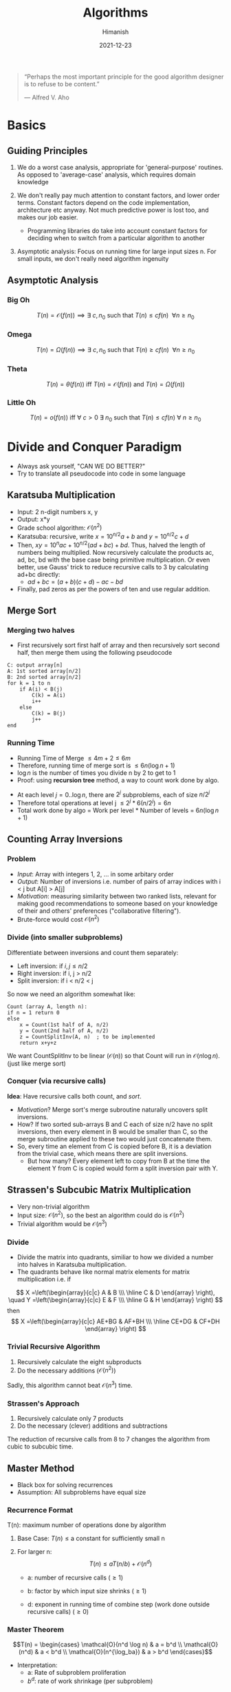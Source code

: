 #+TITLE: Algorithms
#+date: 2021-12-23
#+author: Himanish

#+hugo_section: notes
#+hugo_categories: cs
#+hugo_menu: :menu "main" :weight 2001

#+startup: content

#+hugo_base_dir: ../
#+hugo_section: ./

#+hugo_weight: auto
#+hugo_auto_set_lastmod: t
#+hugo_custom_front_matter: :mathjax t


#+begin_quote
“Perhaps the most important principle for the good algorithm designer is to refuse to be content.”

― Alfred V. Aho

#+end_quote
* Basics
** Guiding Principles
1. We do a worst case analysis, appropriate for 'general-purpose' routines. As opposed to 'average-case' analysis, which requires domain knowledge

2. We don't really pay much attention to constant factors, and lower order terms. Constant factors depend on the code implementation, architecture etc anyway. Not much predictive power is lost too, and makes our job easier.
   - Programming libraries do take into account constant factors for deciding when to switch from a particular algorithm to another
3. Asymptotic analysis: Focus on running time for large input sizes n. For small inputs, we don't really need algorithm ingenuity
** Asymptotic Analysis
*** Big Oh
\[T(n) = \mathcal{O}(f(n)) \implies \exists \ c, n_0 \text{ such that } T(n) \le cf(n) \ \ \forall n \ge n_0\]

*** Omega
\[T(n) = \Omega(f(n)) \implies \exists \ c, n_0 \text{ such that } T(n) \ge cf(n) \ \ \forall n \ge n_0\]

*** Theta
\[T(n) = \theta(f(n)) \text{ iff } T(n) = \mathcal{O}(f(n)) \text{ and } T(n) = \Omega(f(n)) \]
*** Little Oh
\[T(n) = o(f(n)) \text{ iff } \forall \ c>0 \ \exists \ n_0 \text{ such that } T(n) \le cf(n) \ \forall \ n \ge n_0\]


* Divide and Conquer Paradigm
- Always ask yourself, "CAN WE DO BETTER?"
- Try to translate all pseudocode into code in some language
** Karatsuba Multiplication
- Input: 2 n-digit numbers x, y
- Output: x*y
- Grade school algorithm: \(\mathcal{O}(n^2)\)
- Karatsuba: recursive, write \(x = 10^{n/2}a+b\) and  \(y = 10^{n/2}c+d\)
- Then, \(xy = 10^nac+10^{n/2}(ad+bc)+bd\). Thus, halved the length of numbers being multiplied. Now recursively calculate the products ac, ad, bc, bd with the base case being primitive multiplication. Or even better, use Gauss' trick to reduce recursive calls to 3 by calculating ad+bc directly:
  - \(ad+bc = (a+b)(c+d) - ac - bd\)
- Finally, pad zeros as per the powers of ten and use regular addition.
** Merge Sort
*** Merging two halves
- First recursively sort first half of array and then recursively sort second half, then merge them using the following pseudocode
#+begin_src
C: output array[n]
A: 1st sorted array[n/2]
B: 2nd sorted array[n/2]
for k = 1 to n
    if A(i) < B(j)
        C(k) = A(i)
        i++
    else
        C(k) = B(j)
        j++
end
#+end_src
*** Running Time

- Running Time of Merge \(\leq 4m+2 \leq 6m\)
- Therefore, running time of merge sort is \(\leq 6n (\log n + 1)\)
- \(\log n\) is the number of times you divide n by 2 to get to 1
- Proof: using *recursion tree* method, a way to count work done by algo.
[[/images/recursive-tree.png]]
- At each level \(j = 0..\log n\), there are \(2^j\) subproblems, each of size \(n/2^j\)
- Therefore total operations at level j \(\leq 2^j * 6(n/2^j) = 6n\)
- Total work done by algo = Work per level * Number of levels = \(6n (\log n + 1)\)
** Counting Array Inversions
*** Problem
- /Input/: Array with integers 1, 2, ... in some arbitary order
- /Output/: Number of inversions i.e. number of pairs of array indices with i < j but A[i] > A[j]
- /Motivation/: measuring similarity between two ranked lists, relevant for making good recommendations to someone based on your knowledge of their and others' preferences ("collaborative filtering").
- Brute-force would cost \( \mathcal{O}(n^2)\)
*** Divide (into smaller subproblems)
Differentiate between inversions and count them separately:
 - Left inversion: if \(i, j \le n/2\)
 - Right inversion: if i, j > n/2
 - Split inversion: if i < n/2 < j
 So now we need an algorithm somewhat like:
 #+begin_src
Count (array A, length n):
if n = 1 return 0
else
    x = Count(1st half of A, n/2)
    y = Count(2nd half of A, n/2)
    z = CountSplitInv(A, n)  ; to be implemented
    return x+y+z
 #+end_src
 We want CountSplitInv to be linear (\(\mathcal{O}(n)\))  so that Count will run in \(\mathcal{O}(n\log n)\). (just like merge sort)
*** Conquer (via recursive calls)
*Idea*: Have recursive calls both count, and /sort/.
- /Motivation/? Merge sort's merge subroutine naturally uncovers split inversions.
- How? If two sorted sub-arrays B and C each of size n/2 have no split inversions, then every element in B would be smaller than C, so the merge subroutine applied to these two would just concatenate them.
- So, every time an element from C is copied before B, it is a deviation from the trivial case, which means there are split inversions.
  - But how many? Every element left to copy from B at the time the element Y from C is copied would form a split inversion pair with Y.
** Strassen's Subcubic Matrix Multiplication
- Very non-trivial algorithm
- Input size: \(\mathcal{O}(n^2)\), so the best an algorithm could do is \(\mathcal{O}(n^2)\)
- Trivial algorithm would be \(\mathcal{O}(n^3)\)
*** Divide
- Divide the matrix into quadrants, similiar to how we divided a number into halves in Karatsuba multiplication.
- The quadrants behave like normal matrix elements for matrix multiplication i.e. if
\[ X =\left(\begin{array}{c|c}
  A & B \\\
  \hline
  C & D
\end{array}
\right), \quad
Y =\left(\begin{array}{c|c}
  E & F \\\
  \hline
  G & H
\end{array}
\right)
\]
then\[ X =\left(\begin{array}{c|c}
  AE+BG & AF+BH \\\
  \hline
  CE+DG & CF+DH
\end{array}
\right)
\]
*** Trivial Recursive Algorithm
1. Recursively calculate the eight subproducts
2. Do the necessary additions (\(\mathcal{O}(n^2)\))
Sadly, this algorithm cannot beat \(\mathcal{O}(n^3)\) time.
*** Strassen's Approach
1. Recursively calculate only 7 products
2. Do the necessary (clever) additions and subtractions
The reduction of recursive calls from 8 to 7 changes the algorithm from cubic to subcubic time.
** COMMENT Closest Pair Problem
*Input*: A set \(P = \{p_1...p_n\}\) of \(n\) points in the plane.

*Output*: A pair \(p^*,q^* \in p\) of distinct points with minimum \(d(p,q)\) over P.
- Assumption: All points have distinct x-coordinates and y-coordinates.
- Brute force search: \(\mathcal{O}(n^2)\). But perhaps, just like while counting inversions, sorting can bring it down to \(\mathcal{O}(n\log n)\)
*** One-dimensional case
- All the points lie on the x-axis.
1. Sort the points; \(\mathcal{O}(n\log n)\)
2. Return closest pair of adjacent points;  \(\mathcal{O}(n)\)
** Master Method
- Black box for solving recurrences
- Assumption: All subproblems have equal size
*** Recurrence Format
T(n): maximum number of operations done by algorithm
1. Base Case: \(T(n) \le \text{a constant} \) for sufficiently small n

2. For larger n: \[T(n) \le aT(n/b)+\mathcal{O}(n^d)\]
   - a: number of recursive calls (\(\ge 1\))

   - b: factor by which input size shrinks (\(\ge 1\))

   - d: exponent in running time of combine step (work done outside recursive calls) (\(\ge 0\))
*** Master Theorem
\[T(n) = \begin{cases}
\mathcal{O}(n^d \log n) & a = b^d \\
\mathcal{O}(n^d) & a < b^d \\
\mathcal{O}(n^{\log_ba}) & a > b^d
\end{cases}\]
- Interpretation:
  - a: Rate of subproblem proliferation
  - \(b^d\): rate of work shrinkage (per subproblem)

* Randomised Algorithms
** QuickSort
- Works in place, i.e. minimal extra memory needed unlike MergeSort
*** Partitioning around a Pivot
1. Pick element of array (the "pivot")
2. Rearrange array so that
   a. Left of pivot \(\rightarrow\) less than pivot
   b. Right of pivot \(\rightarrow\) greater than pivot
This takes \(\mathcal{O}(n)\) time with no extra memory involved. And it reduces the problem size, i.e. divide-n-conquer approach.
*** High-level description
#+begin_src
QuickSort(array A, length n)
    if n=1: return
    p = ChoosePivot(A, n)
    Partition A around p
    QuickSort(1st part)
    QuickSort(2nd part)
#+end_src

*** Pseudocode for Partition
Let input: \(A[\ell \cdots r]\)
#+begin_src
Partition (A, l, r)
    p := A[l]
    i := l+1
    for j = l+1 to r
        if A[j] < p  ; if A[j] > p, do nothing
            swap A[j], A[i]
            i := i+1
    swap A[l], A[i-1] ; bring pivot in between
#+end_src
*** Choosing a Pivot
- Best case: Already sorted array, pick the median element, as we want the two subproblems to be of equal size as much as possible. Otherwise
- Choose the pivot randomly!
- /Intuition/: A 25-75 split is good enough for \(\mathcal{O}(n \log n)\) running time.
- If we have 100 numbers in an array, any number between 26 and 75 inclusive will give a  25-75 split or better. This has 50% probability, so we don't need to be all that lucky for a good split
- QuickSort Theorem: For every array of length n, /average/ running time of QuickSort (with random pivots) is \(\mathcal{O}(n \log n)\). Worst case, \(\mathcal{O}(n^2)\)
*** Time Complexity Analysis
- Notations:
  - Sample space: \(\Omega\)
  - Random choices: \(\sigma\)
  - \(z_i = i^{th} \text{smallest element of array A i.e.} i^{th} \text{ order statistic} \)
- Key random variable: \(C(\sigma) = \text{# of comparisons between two elements made by QSort} \), as running time of QSort dominated by comparisons.
- We can't apply the Master Method as the subproblems are random, unbalanced.
- For indices \(i < j\), let \(X_{ij} = \text{# of times } z_i, z_j \text{ get compared} \).
  - Now the only comparisons that occur are between the pivot and \(z_i\). Once an element has been compared with the pivot, the pivot would be excluded from further recursive calls, hence they would never be compared again.
- So, \(C(\sigma) = \sum_{i=1}^{n-1}\sum_{j=i+1}^n X_{ij}(\sigma)\)
  - \(E[C] = \sum_{i=1}^{n-1}\sum_{j=i+1}^n E[X_{ij}]\)
  - \(E[X_{ij}] = 0\cdot P[X_{ij}=0] + 1\cdot P[X_{ij}=1] = P[X_{ij}=1]\)
- \(P[z_i,z_j \text{ get compared}] = \frac{2}{j-i+1}\)
- \(E[C] = 2\sum_{i=1}^{n-1}\sum_{j=i+1}^n \frac{1}{j-i+1}\)
- Hence, \(E[C] \le 2 \cdot n \cdot \sum_{k=2}^n \frac{1}{k} \le 2n\ln n\)
** Linear-Time Selection
*Input*: Array A with n distinct numbers and a number \(i \in \{1...n\}\)
*Output*: \(i^{th}\) order statistic i.e. \(z_i\)
Example: \(i = (n+1)/2 \text{ for n odd}, i = n/2 \text{ for n even} \)
*** Trivial algorithm
\(\mathcal{O}(n\log n)\)
1. Apply MergeSort
2. Return \(i^{th}\) element of sorted array
*** Randomised Selection
#+begin_src
RSelect (array A, length n, order statistic i)
    if n=1: return A[1]
    choose pivot P from A at random
    partition A around p, let j: new index of p
    if j=i: return p
    if j>i: return RSelect(1st part of A, j-1, i)
    if j<i: return RSelect(2nd part of A, n-j, i-j)
#+end_src
* Graphs
** Ingredients
- *Vertices* aka nodes (V: set of vertices)
  - \(n\): number of vertices
- *Edges* (E) aka arcs: pairs of vertices
  - undirected: unordered pair
  - directed: ordered pair
- \(m\): number of edges
** Cuts
- A cut of a graph (V, E) is a partition of V into two non-empty sets A and B.
- Possible cuts of a graph with n vertices = \(2^n-2\)
- *Crossing edges*: of a cut (A, B) are those with:
  - one endpoint in each of (A, B) [undirected]
  - tail in A, head in B [directed]
** Minimum Cut Problem
- Input: An undirected graph G = (V, E)
- Output: Compute a cut with fewest number of crossing edges
*** Karger's Algorithm
- While there are more than 2 vertices:
  - Pick a remaining edge \((u, v)\) uniformly at random
  - Merge ("contract") u and v into a single vertex
  - Remove self-loops
- Return cut represented by final 2 vertices (i.e. all nodes in one supernode go to A and other supernode to B)
**** Probability of success
** Representation
*** Sparse vs Dense
In most applications, m (number of edges) is \(\Omega(n)\) and \(\mathcal{O}(n^2)\)
- In a sparse graph, m is \(\mathcal{O}(n)\) or close
- In a dense graph, m is closer to \(\mathcal{O}(n^2)\)
*** Adjacency Matrix
- Represent G by a \(n \times n\) matrix A, where \(A_{ij} = 1 \Leftrightarrow G \text{ has an } i-j \text{ edge}\)
- Requires \(\theta(n^2)\) space
- useful for dense, gets wasteful for sparse graphs
Variants
- If parallel edges, \(A_{ij} = \) # of i-j edges
- \(A_{ij} = \) weight of i-j edge (if any)
# - Directed graphs: \( A_{ij} =
# +1 & i \rightarrow j \\
# -1 & i \leftarrow j \)
*** Adjacency List
- Ingredients
  - Array of vertices, \(\theta(n)\)
  - Array of edges, \(\theta(m)\)
  - Each edge points to its endpoints, \(\theta(m)\)
  - Each vertex points to edges incident on it, \(\theta(m)\)
- Requires \(\theta(m + n)\) storage space
- Better for sparse graphs
- Perfect for graph search algorithms

* Data Structures
- Choose the minimal data structure that supports all the operations you need.
** Heaps
Container for objects that have keys
- Canonical use of heap: Fast way to do repeated minimum calculations
  - HeapSort (SelectionSort with a heap [\(\mathcal{O}(n \log n)\)])
  - Event Manager [priority queue]
  - Median Maintanence
*** Supported Operations
Both operations: \(\mathcal{O}(\log n)\)
- *Insert*: Add a new object to heap
  - Mass Insert would take \(\mathcal{O}(n \log n)\), better to use *Heapify*, which takes \(\mathcal{O}(n)\) for n batched Inserts
- *Extract-Min*: Remove an object in heap with min key value. (Supports Extract-Max equally well, but not both at the same time)
  - Mass removal can be done by Delete in \(\mathcal{O}(\log n)\)

** Balanced BST
- A sorted array but with fast (logarithmic) inserts+deletes
*** Supported Operations
- \(\mathcal{O}(\log n)\): Search, Select (\(z_i\)), Min/Max, Pred/Succ, Rank, Insert, Delete
- \(\mathcal{O}(n)\): Output in Sorted Order
*** Comparison with Heap and Hash Table
- Prefer heap when you only need: (as constant factors are smaller)
  - Insert
  - Delete
  - Min
- Prefer hash table (constant time look ups) when you don't need min/max, and ordering on keys, i.e. only need to know what's there and what's not.
* Greedy Algorithms
- Iteratively make myopic decisions, and hope everything works out in the end.
- *DANGER*: Most greedy algorithms are NOT correct
*** Contrast with Divide and Conquer
- Easy to propose (vs eureka moments)
- Easy running time analysis (vs Master Method etc)
- Hard to establish correctness (vs straightforward induction)
** Scheduling
- Shared resource e.g. processor working on many jobs (processes)
- What order should they be sequenced in, if each job has a:
  - Weight \(w_j\) (priority)
  - Length \(l_j\)
- Task: Minimise the weighted sum of completion times i.e. \(\text{min}\sum_{j=1}^nw_jC_j\) where
  - \(C_j\): sum of job lengths up to and including j.
*** Intuition
  - With equal lengths, we would schedule larger jobs earlier and with equal weights, schedule shorter jobs earlier.
*** Conflict Resolution
What if \(w_i > w_j\) but also \(l_i > l_j\)?
  - So, assign a 'score' to jobs which:
    - increases with weight
    - decreases with length
  - Possible metrics:
    1. \(w_j-l_j\)
    2. \(w_j/l_j\)
*** Which One?
Find an example where two algorithms produce different outputs, at least one has to be wrong!
So,
\(l_1 = 5, w_1 = 3\) [bigger diff]
\(l_2 = 2, w_2 = 1\) [larger ratio]

On comparing weighted sums, we see that Alg #1 gives the wrong answer. So we use Alg #2 [proof of correctness by exchange argument], which has running time \(\mathcal{O}(n \log n)\) [sorting].

** Huffman Codes
- /Binary code/: Maps each character of an alphabet \(\Sigma\) to a binary string.
- Variable-length codes can lead to shorter encodings with non-uniform character frequencies by using lesser bits for the more frequent characters.
- To avoid ambiguity, we need prefix-free codes: for every pair \(i, j \in \Sigma\), neither of the encodings \(f (i), f (j)\) is a prefix of the other, e.g. ={0,10,110,111}=
*** Codes as Trees
[[/images/codes-as-trees.png]]
- We see that for prefix-free coding, only leaves should be labelled
*** Problem Statement
- /Input/: Probability \(p_i\) for each character \(i \in \Sigma\)
- If \(T\): tree with leaves \(\leftrightarrow\) symbols of \(\Sigma\), then \(L(T) = \sum\limits_{i \in \Sigma}p_i\cdot [\text{depth of i in T}] \)
- /Output/: Binary tree \(T\) minimising the average encoding length \(L(T)\)
*** Huffman's Algorithm
[[/images/huffman-algo.png]]
